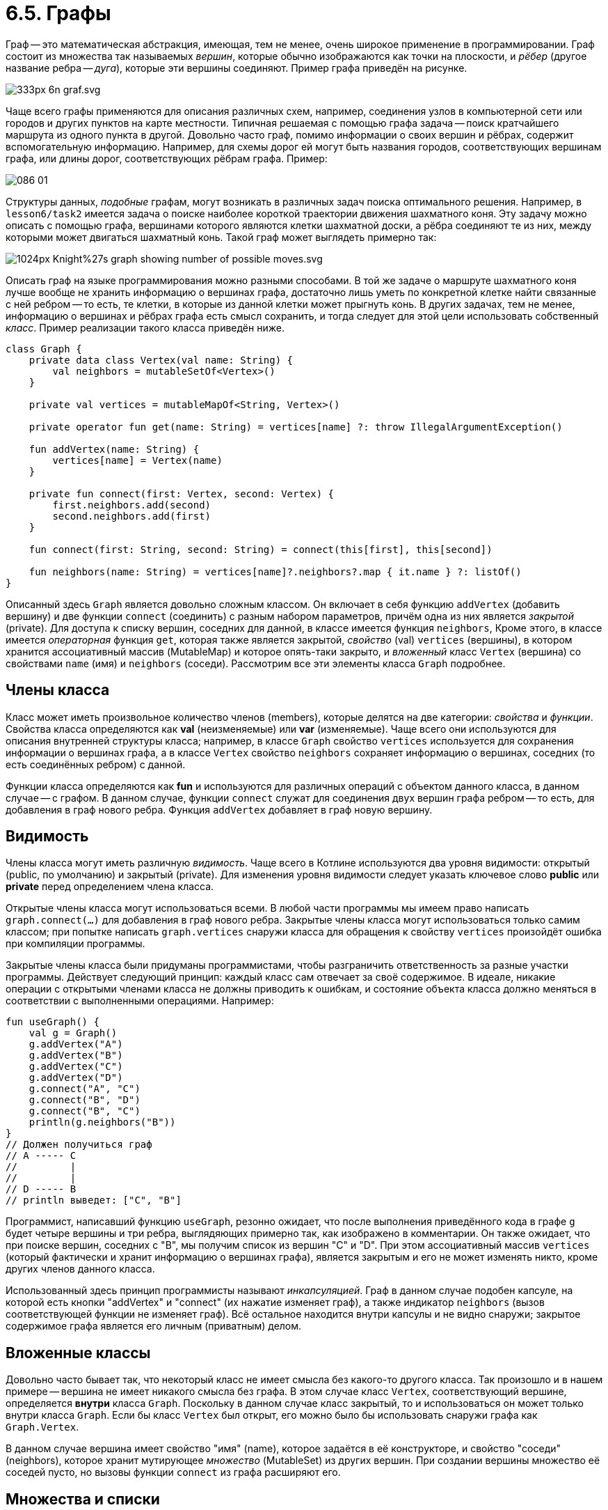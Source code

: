 = 6.5. Графы

Граф -- это математическая абстракция, имеющая, тем не менее, очень широкое применение в программировании.
Граф состоит из множества так называемых __вершин__, которые обычно изображаются как точки на плоскости,
и __рёбер__ (другое название ребра -- __дуга__), которые эти вершины соединяют.
Пример графа приведён на рисунке.

image::https://upload.wikimedia.org/wikipedia/commons/thumb/5/5b/6n-graf.svg/333px-6n-graf.svg.png[]

Чаще всего графы применяются для описания различных схем, например, 
соединения узлов в компьютерной сети или городов и других пунктов на карте местности.
Типичная решаемая с помощью графа задача -- поиск кратчайшего маршрута из одного пункта в другой.
Довольно часто граф, помимо информации о своих вершин и рёбрах, содержит вспомогательную информацию.
Например, для схемы дорог ей могут быть названия городов, соответствующих вершинам графа,
или длины дорог, соответствующих рёбрам графа. Пример:

image::http://ermak.cs.nstu.ru/cprog/html/Images/086-01.gif[]

Структуры данных, __подобные__ графам, могут возникать в различных задач поиска оптимального решения.
Например, в `lesson6/task2` имеется задача о поиске наиболее короткой траектории движения шахматного коня.
Эту задачу можно описать с помощью графа, вершинами которого являются клетки шахматной доски,
а рёбра соединяют те из них, между которыми может двигаться шахматный конь.
Такой граф может выглядеть примерно так:

image::https://upload.wikimedia.org/wikipedia/commons/thumb/6/64/Knight%27s_graph_showing_number_of_possible_moves.svg/1024px-Knight%27s_graph_showing_number_of_possible_moves.svg.png[]

Описать граф на языке программирования можно разными способами.
В той же задаче о маршруте шахматного коня лучше вообще не хранить информацию о вершинах графа,
достаточно лишь уметь по конкретной клетке найти связанные с ней ребром --
то есть, те клетки, в которые из данной клетки может прыгнуть конь.
В других задачах, тем не менее, информацию о вершинах и рёбрах графа есть смысл сохранить,
и тогда следует для этой цели использовать собственный __класс__.
Пример реализации такого класса приведён ниже.

[source,kotlin]
----
class Graph {
    private data class Vertex(val name: String) {
        val neighbors = mutableSetOf<Vertex>()
    }

    private val vertices = mutableMapOf<String, Vertex>()

    private operator fun get(name: String) = vertices[name] ?: throw IllegalArgumentException()

    fun addVertex(name: String) {
        vertices[name] = Vertex(name)
    }

    private fun connect(first: Vertex, second: Vertex) {
        first.neighbors.add(second)
        second.neighbors.add(first)
    }

    fun connect(first: String, second: String) = connect(this[first], this[second])

    fun neighbors(name: String) = vertices[name]?.neighbors?.map { it.name } ?: listOf()
}
----

Описанный здесь `Graph` является довольно сложным классом.
Он включает в себя функцию `addVertex` (добавить вершину) и две функции `connect` (соединить) с разным набором параметров,
причём одна из них является __закрытой__ (private).
Для доступа к списку вершин, соседних для данной, в классе имеется функция `neighbors`,
Кроме этого, в классе имеется __операторная__ функция `get`, которая также является закрытой,
__свойство__ (val) `vertices` (вершины), в котором хранится ассоциативный массив (MutableMap) и которое опять-таки закрыто,
и __вложенный__ класс `Vertex` (вершина) со свойствами `name` (имя) и `neighbors` (соседи).
Рассмотрим все эти элементы класса `Graph` подробнее.

== Члены класса

Класс может иметь произвольное количество членов (members), которые делятся на две категории: __свойства__ и __функции__.
Свойства класса определяются как **val** (неизменяемые) или **var** (изменяемые).
Чаще всего они используются для описания внутренней структуры класса;
например, в классе `Graph` свойство `vertices` используется для сохранения информации о вершинах графа,
а в классе `Vertex` свойство `neighbors` сохраняет информацию о вершинах,
соседних (то есть соединённых ребром) с данной.

Функции класса определяются как **fun** и используются для различных операций с объектом данного класса,
в данном случае -- с графом. В данном случае, функции `connect` служат для соединения двух вершин графа ребром --
то есть, для добавления в граф нового ребра. Функция `addVertex` добавляет в граф новую вершину.

== Видимость

Члены класса могут иметь различную __видимость__.
Чаще всего в Котлине используются два уровня видимости: открытый (public, по умолчанию) и закрытый (private).
Для изменения уровня видимости следует указать ключевое слово **public** или **private** перед определением члена класса.

Открытые члены класса могут использоваться всеми.
В любой части программы мы имеем право написать `graph.connect(...)` для добавления в граф нового ребра.
Закрытые члены класса могут использоваться только самим классом;
при попытке написать `graph.vertices` снаружи класса для обращения к свойству `vertices`
произойдёт ошибка при компиляции программы.

Закрытые члены класса были придуманы программистами, чтобы разграничить ответственность за разные участки программы.
Действует следующий принцип: каждый класс сам отвечает за своё содержимое.
В идеале, никакие операции с открытыми членами класса не должны приводить к ошибкам,
и состояние объекта класса должно меняться в соответствии с выполненными операциями. Например:

[source,kotlin]
----
fun useGraph() {
    val g = Graph()
    g.addVertex("A")
    g.addVertex("B")
    g.addVertex("C")
    g.addVertex("D")
    g.connect("A", "C")
    g.connect("B", "D")
    g.connect("B", "C")
    println(g.neighbors("B"))
}
// Должен получиться граф
// A ----- C
//         |
//         |
// D ----- B
// println выведет: ["C", "B"]
----

Программист, написавший функцию `useGraph`, резонно ожидает, что после выполнения приведённого кода
в графе `g` будет четыре вершины и три ребра, выглядяющих примерно так, как изображено в комментарии.
Он также ожидает, что при поиске вершин, соседних с "B", мы получим список из вершин "C" и "D".
При этом ассоциативный массив `vertices` (который фактически и хранит информацию о вершинах графа),
является закрытым и его не может изменять никто, кроме других членов данного класса.

Использованный здесь принцип программисты называют __инкапсуляцией__.
Граф в данном случае подобен капсуле, на которой есть кнопки "addVertex" и "connect" (их нажатие изменяет граф),
а также индикатор `neighbors` (вызов соответствующей функции не изменяет граф).
Всё остальное находится внутри капсулы и не видно снаружи;
закрытое содержимое графа является его личным (приватным) делом.

== Вложенные классы

Довольно часто бывает так, что некоторый класс не имеет смысла без какого-то другого класса.
Так произошло и в нашем примере -- вершина не имеет никакого смысла без графа.
В этом случае класс `Vertex`, соответствующий вершине, определяется **внутри** класса `Graph`.
Поскольку в данном случае класс закрытый, то и использоваться он может
только внутри класса `Graph`.
Если бы класс `Vertex` был открыт, его можно было бы использовать снаружи графа как `Graph.Vertex`.

В данном случае вершина имеет свойство "имя" (name), которое задаётся в её конструкторе,
и свойство "соседи" (neighbors), которое хранит мутирующее __множество__ (MutableSet) из других вершин.
При создании вершины множество её соседей пусто, но вызовы функции `connect` из графа расширяют его.

== Множества и списки

Множества во многих отношениях похожи на списки, но всё же отличаются от них.
Множества, как и списки, содержат внутри себя некоторое количество однотипных элементов;
отличие от списков состоит в том, что множество не может содержать одинаковых элементов.
При попытке добавить в множество элемент, который там уже есть, множество не изменяется.

Для множества имеется возможность проверить наличие в нём определённого элемента,
или же перебрать все элементы множества с помощью цикла **for** -- обе эти возможности есть и у списков.
Для множества имеется свойство `size` и функции `isEmpty()`, `isNotEmpty()` для определения его размера.
Множества можно складывать друг с другом -- все перечисленные операции у списков тоже имеются.
Множества в Котлине бывают обычными `Set<T>` либо мутирующими `MutableSet<T>`.

Является ли множество просто списком, в котором нет одинаковых элементов? Нет, это не так.
Множество не поддерживает доступ по индексу, то есть в нём отсутствует операция `set[i]` --
как для чтения, так и для записи.
Зато множество умеет значительно быстрее списка определять наличие в нём элементов `element in set`.
Для реализации этой операции над списком необходимо перебрать его весь,
а множества имеют более сложную структуру, позволяющую находить элементы в нём быстрее.

Создаются множества в Котлине с помощью функций `setOf(...)` и `mutableSetOf(...)`.

== Коллекции

__Коллекция__ является так называемым надтипом как множества, так и списка.
Коллекция объединяет их общие свойства и возможности.
Список, помимо возможностей коллекции, имеет возможность индексирования.
Множество, помимо возможностей коллекции, не добавляет в себя уже имеющиеся элементы.

Коллекция `Collection<T>` хранит в себе однотипные элементы типа `T`.
Возможностями коллекции являются:

 1. Определение количества элементов (размера), пустоты, непустоты.
 1. Определение вхождения элемента и перебор элементов (in).
 1. Сложение с другой коллекцией или с отдельным элементом.
 1. Для мутирующей коллекции `MutableCollection<T>`, также -- добавление и удаление элемента.

Коллекции используются в ситуации, когда программисту безразличен конкретный вид коллекции.
В частности, многие операции, уже привычные нам для списков, на самом деле определены для коллекций.

== Ассоциативные массивы (карты)

__Ассоциативный массив__ (он же -- карта или словарь) `Map<K, V>` подобен обычному массиву или, вернее, списку.
Разница заключается в том, что индексом в списке является целое число от 0 до `list.size - 1`,
а индексом в ассоциативном массиве может быть всё что угодно.
Тип используемого индекса (ключа) определяется параметром карты `K`, а тип хранимых значений -- параметром `V`.
Для массива `vertices`, ключом является строка `String` (имя вершины), а значением -- сама вершина `Vertex`.

Класс `Graph` использует только две операции над `vertices` -- создание и индексацию.
Для создания карты используются метод `mapOf(...)` для обычной карты `Map<K, V>`,
либо `mutableMapOf(...)` для мутирующей карты. Пример вызова:

[source,kotlin]
----
val map = mapOf("John" to 87, "Mike" to 41, "Fred" to 24)
----

Такой вызов создаст карту типа `Map<String, Int>`, ключом которой является строка, а значением -- целое число.
По ключу "John" карта хранит число 87 и так далее.
Функция `key to value` создаёт __пару__ из ключа и значения, а из перечисления пар создаётся сама карта.

Индексация для карты происходит как и для массива, но индекс должен совпадать по типу с ключом карты.
В частности, индексом `vertices` является строка (имя интересующей нас вершины).
В обычной карте можно только читать значения по ключу, а в мутирующую карту их можно добавлять.
Следует отметить, что ключи в карте не могут повторяться -- при попытке добавить в карту
новое значение для уже существующего ключа произойдёт удаление старого значения по этому ключу.

Любопытно поведение карты при обращении по несуществующему ключу, например, `map["Tom"]` для карты из примера.
В отличие от списка, никаких исключений при этом не формируется; однако, результат данной операции -- **null**.
Это так называемая нулевая ссылка, которая уже встречалась нам в пятом уроке.
Тип результата операции обращения по индексу в данном случае `Int?`, что означает `Int` либо **null**.

== Безопасные операции

Рассмотрим теперь подробнее функцию `neighbors()` из класса `Graph`:

[source,kotlin]
----
    fun neighbors(name: String) = vertices[name]?.neighbors?.map { it.name } ?: listOf()
----

Разберём определение этой функции.
Как уже говорилось выше, результат `vertices[name]` может оказаться нулевой ссылкой, тип этого выражения `Vertex?`.
У типа `Vertex` (без ?) имеется свойство `neighbors`;
однако, обратиться к нему просто как `vertices[name].neighbors` нельзя, так как **null** не имеет ни свойств, ни методов.
Поэтому приходиться использовать так называемое __безопасное__ обращение: `vertices[name]?.neighbors`.
Результатом такого обращения будет значение свойства `neighbors` у полученной из карты вершины;
если же ключа `name` в карте нет, то вместо вершины мы будем иметь **null** и
результатом безопасного обращения также будет **null**.
Тип выражения `vertices[name]?.neighbors` -- `MutableSet<Vertex>?`.

В дальнейшем мы тем же способом вызываем функцию высшего порядка `map`,
замещая каждую вершину из полученного множества её именем и получая список имён.
Поскольку обращение к `map` тоже происходит через `?.`,
то при отсутствии найденной вершины с самого начала вместо списка имён мы получим **null**.
Тип выражения `vertices[name]?.neighbors?.map { it.name }` -- `List<String>?`.

Наконец, в конце выражения используется так называемый Элвис-оператор.
Элвис-оператор имеет два аргумента, например, `a ?: b` и действует так:

 1. Если `a` не **null**, результат Элвис-оператора равен `a`.
 1. Если `a` **null**, результат Элвис-оператора равен `b`.

В примере с `neighbors` и в том и в другом случае мы имеем результат типа `List<String>`,
поэтому и данная функция имеет тип результата `List<String>`.

== Перегрузка операторов

Рассмотрим теперь вот это определение:

[source,kotlin]
----
private operator fun get(name: String) = vertices[name] ?: throw IllegalArgumentException()
----

Ключевое слово **operator** в определении означает, что данная функция переопределяет (перегружает)
работу того или иного оператора. Конкретный оператор в Котлине привязывается к названию функции.
Функции `get` соответствует оператор индексации, то есть, имея граф `g`,
мы сможем достать у него вершину по имени с помощью `g[name]`.

В теле функции мы обращаемся к карте `vertices`, получая из неё `Vertex?`.
Далее вновь используется Элвис-оператор, в правой части которого генерируется исключение,
прекращающее работу функции.
Это означает, что данная функция, вместо того чтобы вернуть **null** в случае, когда соответствующего ключа нет в карте,
бросает исключение `IllegalArgumentException`. Зато результат функции становится `Vertex` (без ?).

Следующий фрагмент использует перегруженный оператор индексации:

[source,kotlin]
----
fun connect(first: String, second: String) = connect(this[first], this[second])
----

Данная функция вызывает другую функцию `connect` -- с параметрами типа `Vertex` вместо `String`.
Для преобразования имени вершины `first` к самой вершине используется `this[first]`.
**this** здесь -- ключевое слово (этот), обозначающее граф-получатель, то есть тот граф,
для которого вызвана функция `connect`.
`this[first]` вместе использует индексацию на графе.

== Поиск на графе

Алгоритмы поиска на графе могут иметь различную цель.
Мы рассмотрим их на примере определения расстояния между вершинами.
Расстояние между вершинами `A` и `B` на графе определяется как минимальное число рёбер,
по которым нужно пройти для того, чтобы попасть из `A` в `B` (см. пример TODO).

Для определения расстояния нужно в том или ином порядке рассмотреть все цепочки рёбер,
начинающихся в вершине `A`, найти те из них, которые заканчиваются в `B` и определить самую короткую цепочку.
Есть два варианта рассмотрения таких цепочек -- поиск в глубину и поиск в ширину.

При поиске в глубину мы от каждой вершины переходим к одной из её соседок, формируя всё более и более длинную цепочку.
Цепочка прерывается, когда мы попадём в вершину `B`, или когда мы попадём в одну из уже имеющихся в цепочке вершин,
образуя кольцо. После этого мы возвращаемся по цепочке на шаг назад и начинаем пробовать другие цепочки -- и так далее.

Поиск в ширину идёт "волнами".
Вначале мы перебираем всех соседок вершины `A`, запоминая расстояние до каждой из них (1).
Затем мы перебираем всех соседок соседок вершины `A`, имея уже расстояние в 2 ребра.
Затем происходит перебор вершин на расстоянии 3 и так далее, пока мы не уткнёмся в вершину `B`.

=== Реализация поиска в глубину

DFS = Depth-First Search.

[source,kotlin]
----
fun dfs(start: String, finish: String): Int = dfs(this[start], this[finish], setOf()) ?: -1

private fun dfs(start: Vertex, finish: Vertex, visited: Set<Vertex>): Int? =
        if (start == finish) 0
        else {
            val min = start.neighbors.filter { it !in visited }
                    .map { dfs(it, finish, visited + start) }
                    .filterNotNull().min()
            if (min == null) null else min + 1
        }
----

=== Реализация поиска в ширину

BFS = Breadth-First Search.

[source,kotlin]
----
fun bfs(start: String, finish: String) = bfs(this[start], this[finish])

private fun bfs(start: Vertex, finish: Vertex): Int {
    val queue = ArrayDeque<Vertex>()
    queue.add(start)
    val visited = mutableMapOf(start to 0)
    while (queue.isNotEmpty()) {
        val next = queue.poll()
        val distance = visited[next]!!
        if (next == finish) return distance
        for (neighbor in next.neighbors) {
            if (neighbor in visited) continue
            visited.put(neighbor, distance + 1)
            queue.add(neighbor)
        }
    }
    return -1
}
----
